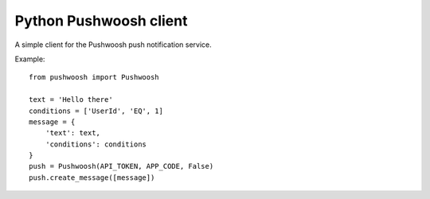 Python Pushwoosh client
=======================

A simple client for the Pushwoosh push notification service.

Example::

    from pushwoosh import Pushwoosh
    
    text = 'Hello there'
    conditions = ['UserId', 'EQ', 1]
    message = {
        'text': text,
        'conditions': conditions
    }
    push = Pushwoosh(API_TOKEN, APP_CODE, False)
    push.create_message([message])
